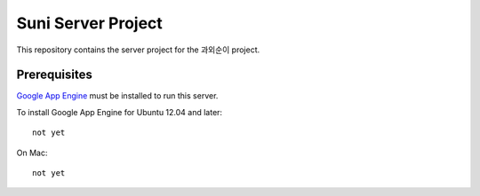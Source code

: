 Suni Server Project
+++++++++++++++++++

This repository contains the server project for the
과외순이 project.

Prerequisites
=============
`Google App Engine <http://developers.google.com/appengine/>`_ must be installed to run this
server.

To install Google App Engine for Ubuntu 12.04 and later::

    not yet

On Mac::

    not yet


